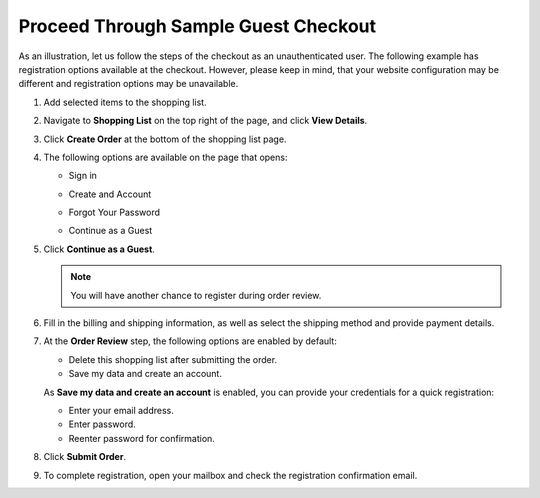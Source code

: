.. _frontstore-guide--orders-checkout--sample--guest:

.. begin_sample_checkout

Proceed Through Sample Guest Checkout
-------------------------------------

As an illustration, let us follow the steps of the checkout as an unauthenticated user. The following example has registration options available at the checkout. However, please keep in mind, that your website configuration may be different and registration options may be unavailable.


1. Add selected items to the shopping list.

   .. image:: /frontstore_guide/img/orders/SampleGuestCheckout1.png

2. Navigate to **Shopping List** on the top right of the page, and click **View Details**.

   .. image:: /frontstore_guide/img/orders/SampleGuestCheckout2.png

3. Click **Create Order** at the bottom of the shopping list page.

   .. image:: /frontstore_guide/img/orders/SampleGuestCheckout3.png

4. The following options are available on the page that opens:

   * Sign in

     .. image:: /frontstore_guide/img/orders/SampleGuestCheckout5.png

   * Create and Account

     .. image:: /frontstore_guide/img/orders/SampleGuestCheckout6.png

   * Forgot Your Password

     .. image:: /frontstore_guide/img/orders/SampleGuestCheckout7.png

   * Continue as a Guest

     .. image:: /frontstore_guide/img/orders/SampleGuestCheckout4.png


5. Click **Continue as a Guest**.

   .. note:: You will have another chance to register during order review.

6. Fill in the billing and shipping information, as well as select the shipping method and provide payment details.

   .. image:: /frontstore_guide/img/orders/SampleGuestCheckout8.png

7. At the **Order Review** step, the following options are enabled by default:

   * Delete this shopping list after submitting the order.
   * Save my data and create an account.

   As **Save my data and create an account** is enabled, you can provide your credentials for a quick registration:

   * Enter your email address.
   * Enter password.
   * Reenter password for confirmation.

   .. image:: /frontstore_guide/img/orders/SampleGuestCheckout9.png

8. Click **Submit Order**.

9. To complete registration, open your mailbox and check the registration confirmation email.

   .. image:: /frontstore_guide/img/orders/SampleGuestCheckout10.png



.. finish_sample_checkout